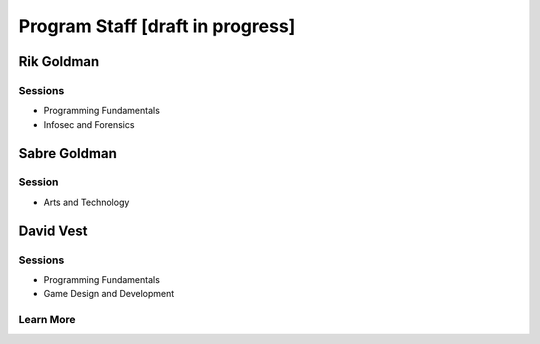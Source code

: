 ==================================
Program Staff [draft in progress]
==================================

Rik Goldman
===========

Sessions
--------

* Programming Fundamentals
* Infosec and Forensics

Sabre Goldman
=============

Session
--------

* Arts and Technology


David Vest
==========

Sessions
---------

* Programming Fundamentals
* Game Design and Development



Learn More
----------

.. index:: faculty, staff, administration
